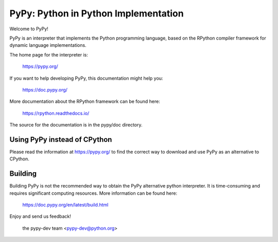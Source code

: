 =====================================
PyPy: Python in Python Implementation
=====================================

Welcome to PyPy!

PyPy is an interpreter that implements the Python programming language, based
on the RPython compiler framework for dynamic language implementations.

The home page for the interpreter is:

    https://pypy.org/

If you want to help developing PyPy, this documentation might help you:

    https://doc.pypy.org/

More documentation about the RPython framework can be found here:

    https://rpython.readthedocs.io/

The source for the documentation is in the pypy/doc directory.


Using PyPy instead of CPython
-----------------------------

Please read the information at https://pypy.org/ to find the correct way to
download and use PyPy as an alternative to CPython. 


Building
--------

Building PyPy is not the recommended way to obtain the PyPy alternative python
interpreter. It is time-consuming and requires significant computing resources.
More information can be found here:

    https://doc.pypy.org/en/latest/build.html

Enjoy and send us feedback!

    the pypy-dev team <pypy-dev@python.org>



